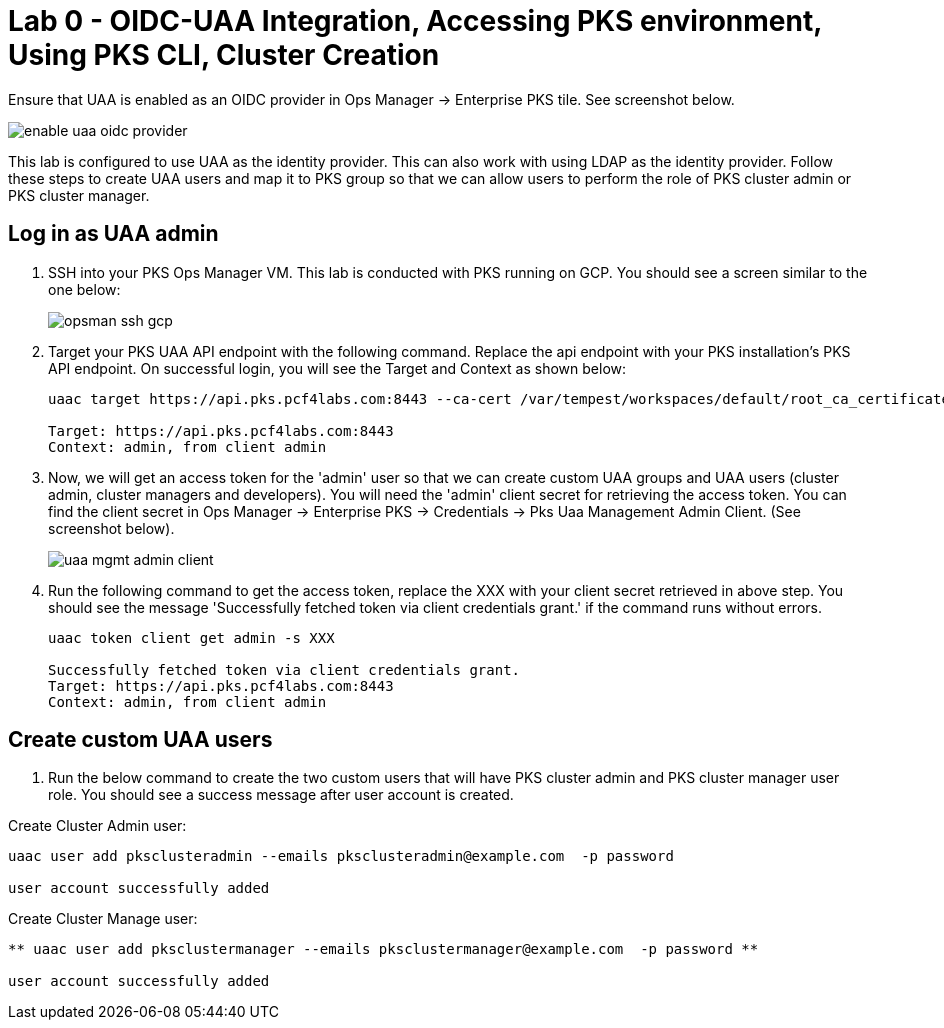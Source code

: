 
= Lab 0 - OIDC-UAA Integration, Accessing PKS environment, Using PKS CLI, Cluster Creation

Ensure that UAA is enabled as an OIDC provider in Ops Manager -> Enterprise PKS tile. See screenshot below.


image::../common/images/enable_uaa_oidc_provider.png[]  

This lab is configured to use UAA as the identity provider. This can also work with using LDAP as the identity provider. Follow these steps to create UAA users and map it to PKS group so that we can allow users to perform the role of PKS cluster admin or PKS cluster manager.

== Log in as UAA admin

. SSH into your PKS Ops Manager VM. This lab is conducted with PKS running on GCP. You should see a screen similar to the one below:
+
image::../common/images/opsman-ssh-gcp.png[]  

. Target your PKS UAA API endpoint with the following command. Replace the api endpoint with your PKS installation's PKS API endpoint.  On successful login, you will see the Target and Context as shown below:
+
----
uaac target https://api.pks.pcf4labs.com:8443 --ca-cert /var/tempest/workspaces/default/root_ca_certificate

Target: https://api.pks.pcf4labs.com:8443
Context: admin, from client admin
----

. Now, we will get an access token for the 'admin' user so that we can create custom UAA groups and UAA users (cluster admin, cluster managers and developers). You will need the 'admin' client secret for retrieving the access token. You can find the client secret in Ops Manager -> Enterprise PKS -> Credentials -> Pks Uaa Management Admin Client. (See screenshot below).
+
image::../common/images/uaa-mgmt-admin-client.png[]

. Run the following command to get the access token, replace the XXX with your client secret retrieved in above step. You should see the message 'Successfully fetched token via client credentials grant.' if the command runs without errors.
+
----
uaac token client get admin -s XXX

Successfully fetched token via client credentials grant.
Target: https://api.pks.pcf4labs.com:8443
Context: admin, from client admin
----

== Create custom UAA users

. Run the below command to create the two custom users that will have PKS cluster admin and PKS cluster manager user role. You should see a success message after user account is created.

Create Cluster Admin user:
----
uaac user add pksclusteradmin --emails pksclusteradmin@example.com  -p password

user account successfully added
----

Create Cluster Manage user:
----
** uaac user add pksclustermanager --emails pksclustermanager@example.com  -p password **

user account successfully added
----







